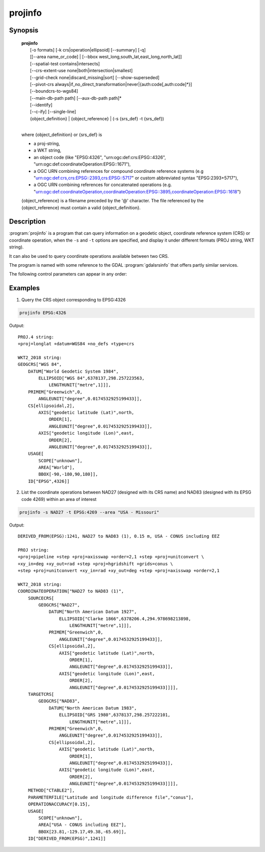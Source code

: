 .. _projinfo:

================================================================================
projinfo
================================================================================

.. Index:: projinfo

.. only:: html

    .. versionadded:: 6.0.0

    Geodetic object and coordinate operation queries

Synopsis
********

    | **projinfo**
    |    [-o formats] [-k crs|operation|ellipsoid] [--summary] [-q]
    |    [[--area name_or_code] | [--bbox west_long,south_lat,east_long,north_lat]]
    |    [--spatial-test contains|intersects]
    |    [--crs-extent-use none|both|intersection|smallest]
    |    [--grid-check none|discard_missing|sort] [--show-superseded]
    |    [--pivot-crs always|if_no_direct_transformation|never|{auth:code[,auth:code]*}]
    |    [--boundcrs-to-wgs84]
    |    [--main-db-path path] [--aux-db-path path]*
    |    [--identify]
    |    [--c-ify] [--single-line]
    |    {object_definition} | {object_reference} | (-s {srs_def} -t {srs_def})
    |

    where {object_definition} or {srs_def} is

    - a proj-string,
    - a WKT string,
    - an object code (like "EPSG:4326", "urn:ogc:def:crs:EPSG::4326",
      "urn:ogc:def:coordinateOperation:EPSG::1671"),
    - a OGC URN combining references for compound coordinate reference systems
      (e.g "urn:ogc:def:crs,crs:EPSG::2393,crs:EPSG::5717" or custom abbreviated
      syntax "EPSG:2393+5717"),
    - a OGC URN combining references for concatenated operations
      (e.g. "urn:ogc:def:coordinateOperation,coordinateOperation:EPSG::3895,coordinateOperation:EPSG::1618")

    {object_reference} is a filename preceded by the '@' character.  The
    file referenced by the {object_reference} must contain a valid
    {object_definition}.

Description
***********

:program:`projinfo` is a program that can query information on a geodetic object,
coordinate reference system (CRS) or coordinate operation, when the ``-s`` and ``-t``
options are specified, and display it under different formats (PROJ string, WKT string).

It can also be used to query coordinate operations available between two CRS.

The program is named with some reference to the GDAL :program:`gdalsrsinfo` that offers
partly similar services.


The following control parameters can appear in any order:

.. program:: projinfo

.. option:: -o formats

    formats is a comma separated combination of:
    ``all``, ``default``, ``PROJ``, ``WKT_ALL``, ``WKT2_2015``, ``WKT2_2018``, ``WKT1_GDAL``, ``WKT1_ESRI``.

    Except ``all`` and ``default``, other formats can be preceded by ``-`` to disable them.

.. option:: -k crs|operation|ellipsoid

    When used to query a single object with a AUTHORITY:CODE, determines the (k)ind of the object
    in case there are CRS, coordinate operations or ellipsoids with the same CODE.
    The default is crs.

.. option:: --summary

    When listing coordinate operations available between 2 CRS, return the
    result in a summary format, mentioning only the name of the coordinate
    operation, its accuracy and its area of use.

    .. note:: only used for coordinate operation computation

.. option:: -q

    Turn on quiet mode. Quiet mode is only available for queries on single objects,
    and only one output format is selected. In that mode, only the PROJ or WKT
    string is displayed, without other introduction output. The output is then
    potentially compatible of being piped in other utilities.

.. option:: --area name_or_code

    Specify an area of interest to restrict the results when researching
    coordinate operations between 2 CRS. The area of interest can be specified either
    as a name (e.g "Denmark - onshore") or a AUTHORITY:CODE (EPSG:3237)
    This option is exclusive of :option:`--bbox`.

    .. note:: only used for coordinate operation computation

.. option:: --bbox west_long,south_lat,east_long,north_lat

    Specify an area of interest to restrict the results when researching
    coordinate operations between 2 CRS. The area of interest is specified as a
    bounding box with geographic coordinates, expressed in degrees in a
    unspecified geographic CRS.
    `west_long` and `east_long` should be in the [-180,180] range, and
    `south_lat` and `north_lat` in the [-90,90]. `west_long` is generally lower than
    `east_long`, except in the case where the area of interest crosses the antimeridian.

    .. note:: only used for coordinate operation computation

.. option:: --spatial-test contains|intersects

    Specify how the area of use of coordinate operations found in the database
    are compared to the area of use specified explicitly with :option:`--area` or :option:`--bbox`,
    or derived implicitly from the area of use of the source and target CRS.
    By default, projinfo will only keep coordinate operations whose are of use
    is strictly within the area of interest (``contains`` strategy).
    If using the ``intersects`` strategy, the spatial test is relaxed, and any
    coordinate operation whose area of use at least partly intersects the
    area of interest is listed.

    .. note:: only used for coordinate operation computation

.. option:: --crs-extent-use none|both|intersection|smallest

    Specify which area of interest to consider when no explicit one is specified
    with :option:`--area` or :option:`--bbox` options.
    By default (``smallest`` strategy), the area of
    use of the source or target CRS will be looked, and the one that is the
    smallest one in terms of area will be used as the area of interest.
    If using ``none``, no area of interest is used.
    If using ``both``, only coordinate operations that relate (contain or intersect
    depending of the :option:`--spatial-test` strategy) to the area of use of both CRS
    are selected.
    If using ``intersection``, the area of interest is the intersection of the
    bounding box of the area of use of the source and target CRS

    .. note:: only used for coordinate operation computation

.. option:: --grid-check none|discard_missing|sort

    Specify how the presence or absence of a horizontal or vertical shift grid
    required for a coordinate operation affects the results returned when
    researching coordinate operations between 2 CRS.
    The default strategy is ``sort``: in that case, all candidate
    operations are returned, but the actual availability of the grids is used
    to determine the sorting order. That is, if a coordinate operation involves
    using a grid that is not available in the PROJ resource directories
    (determined by the :envvar:`PROJ_LIB` environment variable, it will be listed in
    the bottom of the results.
    The ``none`` strategy completely disables the checks of presence of grids and
    this returns the results as if all the grids where available.
    The ``discard_missing`` strategy discards results that involve grids not
    present in the PROJ resource directories.

    .. note:: only used for coordinate operation computation

.. option:: -show-superseded

    When enabled, coordinate operations that are superseded by others will be
    listed. Note that supersession is not equivalent to deprecation: superseded
    operations are still considered valid although they have a better equivalent,
    whereas deprecated operations have been determined to be erroneous and are
    not considered at all.

    .. note:: only used for coordinate operation computation

.. option:: --pivot-crs always|if_no_direct_transformation|never|{auth:code[,auth:code]*}

    Determine if intermediate (pivot) CRS can be used when researching coordinate
    operation between 2 CRS. A typical example is the WGS84 pivot. By default,
    projinfo will consider any potential pivot if there is no direct transformation
    ( ``if_no_direct_transformation``). If using the ``never`` strategy,
    only direct transformations between the source and target CRS will be
    used. If using the ``always`` strategy, intermediate CRS will be considered
    even if there are direct transformations.
    It is also possible to restrict the pivot CRS to consider by specifying
    one or several CRS by their AUTHORITY:CODE.

    .. note:: only used for coordinate operation computation

.. option:: --boundcrs-to-wgs84

    When specified, this option researches a coordinate operation from the
    base geographic CRS of the single CRS, source or target CRS to the WGS84
    geographic CRS, and if found, wraps those CRS into a BoundCRS object.
    This is mostly to be used for early-binding approaches.

.. option:: --main-db-path path

    Specify the name and path of the database to be used by projinfo. The
    default is proj.db in the PROJ resource directories.

.. option:: --aux-db-path path

    Specify the name and path of auxiliary databases, that are to be combined
    with the main database. Those auxiliary databases must have a table
    structure that is identical to the main database, but can be partly filled
    and their entries can refer to entries of the main database.
    The option may be repeated to specify several auxiliary databases.

.. option:: --identify

    When used with an object definition, this queries the PROJ database to find
    known objects, typically CRS, that are close or identical to the object.
    Each candidate object is associated with an approximate likelihood percentage.
    This is useful when used with a WKT string that lacks a EPSG identifier,
    such as ESRI WKT1. This might also be used with PROJ strings.
    For example, `+proj=utm +zone=31 +datum=WGS84 +type=crs` will be identified
    with a likelihood of 70% to EPSG:32631

.. option:: --c-ify

    For developers only. Modify the string output of the utility so that it
    is easy to put those strings in C/C++ code

.. option:: --single-line

    Output WKT strings on a single line, instead of multiple intended lines by
    default.

Examples
********

1. Query the CRS object corresponding to EPSG:4326

.. code-block:: console

      projinfo EPSG:4326

Output:

::

    PROJ.4 string:
    +proj=longlat +datum=WGS84 +no_defs +type=crs

    WKT2_2018 string:
    GEOGCRS["WGS 84",
        DATUM["World Geodetic System 1984",
            ELLIPSOID["WGS 84",6378137,298.257223563,
                LENGTHUNIT["metre",1]]],
        PRIMEM["Greenwich",0,
            ANGLEUNIT["degree",0.0174532925199433]],
        CS[ellipsoidal,2],
            AXIS["geodetic latitude (Lat)",north,
                ORDER[1],
                ANGLEUNIT["degree",0.0174532925199433]],
            AXIS["geodetic longitude (Lon)",east,
                ORDER[2],
                ANGLEUNIT["degree",0.0174532925199433]],
        USAGE[
            SCOPE["unknown"],
            AREA["World"],
            BBOX[-90,-180,90,180]],
        ID["EPSG",4326]]


2. List the coordinate operations between NAD27 (designed with its CRS name)
   and NAD83 (designed with its EPSG code 4269) within an area of interest

.. code-block:: console

        projinfo -s NAD27 -t EPSG:4269 --area "USA - Missouri"

Output:

::

    DERIVED_FROM(EPSG):1241, NAD27 to NAD83 (1), 0.15 m, USA - CONUS including EEZ

    PROJ string:
    +proj=pipeline +step +proj=axisswap +order=2,1 +step +proj=unitconvert \
    +xy_in=deg +xy_out=rad +step +proj=hgridshift +grids=conus \
    +step +proj=unitconvert +xy_in=rad +xy_out=deg +step +proj=axisswap +order=2,1

    WKT2_2018 string:
    COORDINATEOPERATION["NAD27 to NAD83 (1)",
        SOURCECRS[
            GEOGCRS["NAD27",
                DATUM["North American Datum 1927",
                    ELLIPSOID["Clarke 1866",6378206.4,294.978698213898,
                        LENGTHUNIT["metre",1]]],
                PRIMEM["Greenwich",0,
                    ANGLEUNIT["degree",0.0174532925199433]],
                CS[ellipsoidal,2],
                    AXIS["geodetic latitude (Lat)",north,
                        ORDER[1],
                        ANGLEUNIT["degree",0.0174532925199433]],
                    AXIS["geodetic longitude (Lon)",east,
                        ORDER[2],
                        ANGLEUNIT["degree",0.0174532925199433]]]],
        TARGETCRS[
            GEOGCRS["NAD83",
                DATUM["North American Datum 1983",
                    ELLIPSOID["GRS 1980",6378137,298.257222101,
                        LENGTHUNIT["metre",1]]],
                PRIMEM["Greenwich",0,
                    ANGLEUNIT["degree",0.0174532925199433]],
                CS[ellipsoidal,2],
                    AXIS["geodetic latitude (Lat)",north,
                        ORDER[1],
                        ANGLEUNIT["degree",0.0174532925199433]],
                    AXIS["geodetic longitude (Lon)",east,
                        ORDER[2],
                        ANGLEUNIT["degree",0.0174532925199433]]]],
        METHOD["CTABLE2"],
        PARAMETERFILE["Latitude and longitude difference file","conus"],
        OPERATIONACCURACY[0.15],
        USAGE[
            SCOPE["unknown"],
            AREA["USA - CONUS including EEZ"],
            BBOX[23.81,-129.17,49.38,-65.69]],
        ID["DERIVED_FROM(EPSG)",1241]]

.. only:: man

    See also
    ********

    **cs2cs(1)**, **cct(1)**, **geod(1)**, **gie(1)**, **proj(1)**

    Bugs
    ****

    A list of know bugs can be found at https://github.com/OSGeo/proj.4/issues
    where new bug reports can be submitted to.

    Home page
    *********

    https://proj4.org/
